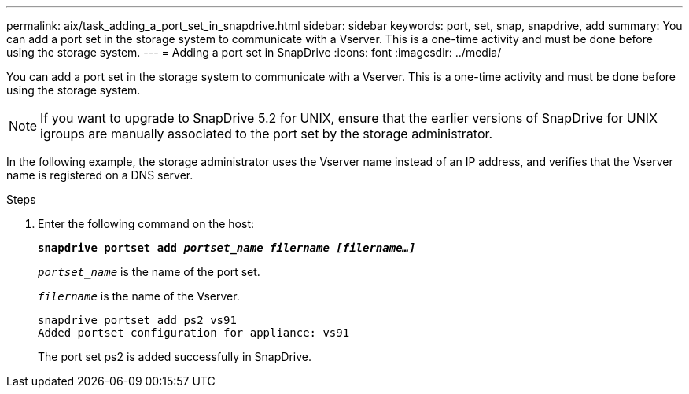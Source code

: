 ---
permalink: aix/task_adding_a_port_set_in_snapdrive.html
sidebar: sidebar
keywords: port, set, snap, snapdrive, add
summary: You can add a port set in the storage system to communicate with a Vserver. This is a one-time activity and must be done before using the storage system.
---
= Adding a port set in SnapDrive
:icons: font
:imagesdir: ../media/

[.lead]
You can add a port set in the storage system to communicate with a Vserver. This is a one-time activity and must be done before using the storage system.

NOTE: If you want to upgrade to SnapDrive 5.2 for UNIX, ensure that the earlier versions of SnapDrive for UNIX igroups are manually associated to the port set by the storage administrator.

In the following example, the storage administrator uses the Vserver name instead of an IP address, and verifies that the Vserver name is registered on a DNS server.

.Steps

. Enter the following command on the host:
+
`*snapdrive portset add _portset_name filername [filername...]_*`
+
`_portset_name_` is the name of the port set.
+
`_filername_` is the name of the Vserver.
+
----
snapdrive portset add ps2 vs91
Added portset configuration for appliance: vs91
----
+
The port set ps2 is added successfully in SnapDrive.
